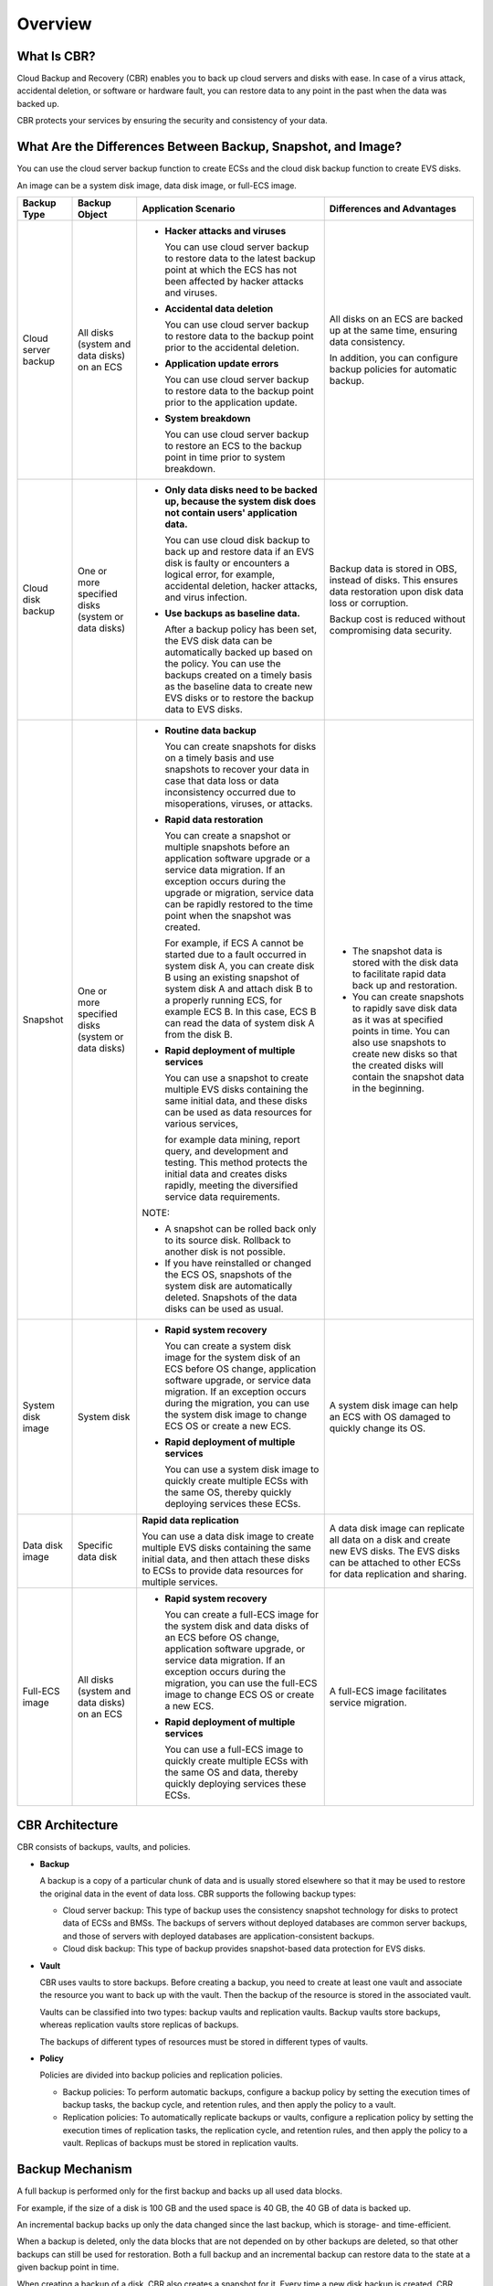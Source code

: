 Overview
========

What Is CBR?
------------

Cloud Backup and Recovery (CBR) enables you to back up cloud servers and disks with ease. In case of a virus attack, accidental deletion, or software or hardware fault, you can restore data to any point in the past when the data was backed up.

CBR protects your services by ensuring the security and consistency of your data.

What Are the Differences Between Backup, Snapshot, and Image?
-------------------------------------------------------------

You can use the cloud server backup function to create ECSs and the cloud disk backup function to create EVS disks.

An image can be a system disk image, data disk image, or full-ECS image.



.. _EN-US_TOPIC_0000001128445638__table178211453578:

+-----------------------------+-----------------------------+-----------------------------+-----------------------------+
| Backup Type                 | Backup Object               | Application Scenario        | Differences and Advantages  |
+=============================+=============================+=============================+=============================+
| Cloud server backup         | All disks (system and data  | -  **Hacker attacks and     | All disks on an ECS are     |
|                             | disks) on an ECS            |    viruses**                | backed up at the same time, |
|                             |                             |                             | ensuring data consistency.  |
|                             |                             |    You can use cloud server |                             |
|                             |                             |    backup to restore data   | In addition, you can        |
|                             |                             |    to the latest backup     | configure backup policies   |
|                             |                             |    point at which the ECS   | for automatic backup.       |
|                             |                             |    has not been affected by |                             |
|                             |                             |    hacker attacks and       |                             |
|                             |                             |    viruses.                 |                             |
|                             |                             |                             |                             |
|                             |                             | -  **Accidental data        |                             |
|                             |                             |    deletion**               |                             |
|                             |                             |                             |                             |
|                             |                             |    You can use cloud server |                             |
|                             |                             |    backup to restore data   |                             |
|                             |                             |    to the backup point      |                             |
|                             |                             |    prior to the accidental  |                             |
|                             |                             |    deletion.                |                             |
|                             |                             |                             |                             |
|                             |                             | -  **Application update     |                             |
|                             |                             |    errors**                 |                             |
|                             |                             |                             |                             |
|                             |                             |    You can use cloud server |                             |
|                             |                             |    backup to restore data   |                             |
|                             |                             |    to the backup point      |                             |
|                             |                             |    prior to the application |                             |
|                             |                             |    update.                  |                             |
|                             |                             |                             |                             |
|                             |                             | -  **System breakdown**     |                             |
|                             |                             |                             |                             |
|                             |                             |    You can use cloud server |                             |
|                             |                             |    backup to restore an ECS |                             |
|                             |                             |    to the backup point in   |                             |
|                             |                             |    time prior to system     |                             |
|                             |                             |    breakdown.               |                             |
+-----------------------------+-----------------------------+-----------------------------+-----------------------------+
| Cloud disk backup           | One or more specified disks | -  **Only data disks need   | Backup data is stored in    |
|                             | (system or data disks)      |    to be backed up, because | OBS, instead of disks. This |
|                             |                             |    the system disk does not | ensures data restoration    |
|                             |                             |    contain users'           | upon disk data loss or      |
|                             |                             |    application data.**      | corruption.                 |
|                             |                             |                             |                             |
|                             |                             |    You can use cloud disk   | Backup cost is reduced      |
|                             |                             |    backup to back up and    | without compromising data   |
|                             |                             |    restore data if an EVS   | security.                   |
|                             |                             |    disk is faulty or        |                             |
|                             |                             |    encounters a logical     |                             |
|                             |                             |    error, for example,      |                             |
|                             |                             |    accidental deletion,     |                             |
|                             |                             |    hacker attacks, and      |                             |
|                             |                             |    virus infection.         |                             |
|                             |                             |                             |                             |
|                             |                             | -  **Use backups as         |                             |
|                             |                             |    baseline data.**         |                             |
|                             |                             |                             |                             |
|                             |                             |    After a backup policy    |                             |
|                             |                             |    has been set, the EVS    |                             |
|                             |                             |    disk data can be         |                             |
|                             |                             |    automatically backed up  |                             |
|                             |                             |    based on the policy. You |                             |
|                             |                             |    can use the backups      |                             |
|                             |                             |    created on a timely      |                             |
|                             |                             |    basis as the baseline    |                             |
|                             |                             |    data to create new EVS   |                             |
|                             |                             |    disks or to restore the  |                             |
|                             |                             |    backup data to EVS       |                             |
|                             |                             |    disks.                   |                             |
+-----------------------------+-----------------------------+-----------------------------+-----------------------------+
| Snapshot                    | One or more specified disks | -  **Routine data backup**  | -  The snapshot data is     |
|                             | (system or data disks)      |                             |    stored with the disk     |
|                             |                             |    You can create snapshots |    data to facilitate rapid |
|                             |                             |    for disks on a timely    |    data back up and         |
|                             |                             |    basis and use snapshots  |    restoration.             |
|                             |                             |    to recover your data in  | -  You can create snapshots |
|                             |                             |    case that data loss or   |    to rapidly save disk     |
|                             |                             |    data inconsistency       |    data as it was at        |
|                             |                             |    occurred due to          |    specified points in      |
|                             |                             |    misoperations, viruses,  |    time. You can also use   |
|                             |                             |    or attacks.              |    snapshots to create new  |
|                             |                             |                             |    disks so that the        |
|                             |                             | -  **Rapid data             |    created disks will       |
|                             |                             |    restoration**            |    contain the snapshot     |
|                             |                             |                             |    data in the beginning.   |
|                             |                             |    You can create a         |                             |
|                             |                             |    snapshot or multiple     |                             |
|                             |                             |    snapshots before an      |                             |
|                             |                             |    application software     |                             |
|                             |                             |    upgrade or a service     |                             |
|                             |                             |    data migration. If an    |                             |
|                             |                             |    exception occurs during  |                             |
|                             |                             |    the upgrade or           |                             |
|                             |                             |    migration, service data  |                             |
|                             |                             |    can be rapidly restored  |                             |
|                             |                             |    to the time point when   |                             |
|                             |                             |    the snapshot was         |                             |
|                             |                             |    created.                 |                             |
|                             |                             |                             |                             |
|                             |                             |    For example, if ECS A    |                             |
|                             |                             |    cannot be started due to |                             |
|                             |                             |    a fault occurred in      |                             |
|                             |                             |    system disk A, you can   |                             |
|                             |                             |    create disk B using an   |                             |
|                             |                             |    existing snapshot of     |                             |
|                             |                             |    system disk A and attach |                             |
|                             |                             |    disk B to a properly     |                             |
|                             |                             |    running ECS, for example |                             |
|                             |                             |    ECS B. In this case, ECS |                             |
|                             |                             |    B can read the data of   |                             |
|                             |                             |    system disk A from the   |                             |
|                             |                             |    disk B.                  |                             |
|                             |                             |                             |                             |
|                             |                             | -  **Rapid deployment of    |                             |
|                             |                             |    multiple services**      |                             |
|                             |                             |                             |                             |
|                             |                             |    You can use a snapshot   |                             |
|                             |                             |    to create multiple EVS   |                             |
|                             |                             |    disks containing the     |                             |
|                             |                             |    same initial data, and   |                             |
|                             |                             |    these disks can be used  |                             |
|                             |                             |    as data resources for    |                             |
|                             |                             |    various services,        |                             |
|                             |                             |                             |                             |
|                             |                             |    for example data mining, |                             |
|                             |                             |    report query, and        |                             |
|                             |                             |    development and testing. |                             |
|                             |                             |    This method protects the |                             |
|                             |                             |    initial data and creates |                             |
|                             |                             |    disks rapidly, meeting   |                             |
|                             |                             |    the diversified service  |                             |
|                             |                             |    data requirements.       |                             |
|                             |                             |                             |                             |
|                             |                             | NOTE:                       |                             |
|                             |                             |                             |                             |
|                             |                             | -  A snapshot can be rolled |                             |
|                             |                             |    back only to its source  |                             |
|                             |                             |    disk. Rollback to        |                             |
|                             |                             |    another disk is not      |                             |
|                             |                             |    possible.                |                             |
|                             |                             | -  If you have reinstalled  |                             |
|                             |                             |    or changed the ECS OS,   |                             |
|                             |                             |    snapshots of the system  |                             |
|                             |                             |    disk are automatically   |                             |
|                             |                             |    deleted. Snapshots of    |                             |
|                             |                             |    the data disks can be    |                             |
|                             |                             |    used as usual.           |                             |
+-----------------------------+-----------------------------+-----------------------------+-----------------------------+
| System disk image           | System disk                 | -  **Rapid system           | A system disk image can     |
|                             |                             |    recovery**               | help an ECS with OS damaged |
|                             |                             |                             | to quickly change its OS.   |
|                             |                             |    You can create a system  |                             |
|                             |                             |    disk image for the       |                             |
|                             |                             |    system disk of an ECS    |                             |
|                             |                             |    before OS change,        |                             |
|                             |                             |    application software     |                             |
|                             |                             |    upgrade, or service data |                             |
|                             |                             |    migration. If an         |                             |
|                             |                             |    exception occurs during  |                             |
|                             |                             |    the migration, you can   |                             |
|                             |                             |    use the system disk      |                             |
|                             |                             |    image to change ECS OS   |                             |
|                             |                             |    or create a new ECS.     |                             |
|                             |                             |                             |                             |
|                             |                             | -  **Rapid deployment of    |                             |
|                             |                             |    multiple services**      |                             |
|                             |                             |                             |                             |
|                             |                             |    You can use a system     |                             |
|                             |                             |    disk image to quickly    |                             |
|                             |                             |    create multiple ECSs     |                             |
|                             |                             |    with the same OS,        |                             |
|                             |                             |    thereby quickly          |                             |
|                             |                             |    deploying services these |                             |
|                             |                             |    ECSs.                    |                             |
+-----------------------------+-----------------------------+-----------------------------+-----------------------------+
| Data disk image             | Specific data disk          | **Rapid data replication**  | A data disk image can       |
|                             |                             |                             | replicate all data on a     |
|                             |                             | You can use a data disk     | disk and create new EVS     |
|                             |                             | image to create multiple    | disks. The EVS disks can be |
|                             |                             | EVS disks containing the    | attached to other ECSs for  |
|                             |                             | same initial data, and then | data replication and        |
|                             |                             | attach these disks to ECSs  | sharing.                    |
|                             |                             | to provide data resources   |                             |
|                             |                             | for multiple services.      |                             |
+-----------------------------+-----------------------------+-----------------------------+-----------------------------+
| Full-ECS image              | All disks (system and data  | -  **Rapid system           | A full-ECS image            |
|                             | disks) on an ECS            |    recovery**               | facilitates service         |
|                             |                             |                             | migration.                  |
|                             |                             |    You can create a         |                             |
|                             |                             |    full-ECS image for the   |                             |
|                             |                             |    system disk and data     |                             |
|                             |                             |    disks of an ECS before   |                             |
|                             |                             |    OS change, application   |                             |
|                             |                             |    software upgrade, or     |                             |
|                             |                             |    service data migration.  |                             |
|                             |                             |    If an exception occurs   |                             |
|                             |                             |    during the migration,    |                             |
|                             |                             |    you can use the full-ECS |                             |
|                             |                             |    image to change ECS OS   |                             |
|                             |                             |    or create a new ECS.     |                             |
|                             |                             |                             |                             |
|                             |                             | -  **Rapid deployment of    |                             |
|                             |                             |    multiple services**      |                             |
|                             |                             |                             |                             |
|                             |                             |    You can use a full-ECS   |                             |
|                             |                             |    image to quickly create  |                             |
|                             |                             |    multiple ECSs with the   |                             |
|                             |                             |    same OS and data,        |                             |
|                             |                             |    thereby quickly          |                             |
|                             |                             |    deploying services these |                             |
|                             |                             |    ECSs.                    |                             |
+-----------------------------+-----------------------------+-----------------------------+-----------------------------+

CBR Architecture
----------------

CBR consists of backups, vaults, and policies.

-  **Backup**

   A backup is a copy of a particular chunk of data and is usually stored elsewhere so that it may be used to restore the original data in the event of data loss. CBR supports the following backup types:

   -  Cloud server backup: This type of backup uses the consistency snapshot technology for disks to protect data of ECSs and BMSs. The backups of servers without deployed databases are common server backups, and those of servers with deployed databases are application-consistent backups.
   -  Cloud disk backup: This type of backup provides snapshot-based data protection for EVS disks.

-  **Vault**

   CBR uses vaults to store backups. Before creating a backup, you need to create at least one vault and associate the resource you want to back up with the vault. Then the backup of the resource is stored in the associated vault.

   Vaults can be classified into two types: backup vaults and replication vaults. Backup vaults store backups, whereas replication vaults store replicas of backups.

   The backups of different types of resources must be stored in different types of vaults.

-  **Policy**

   Policies are divided into backup policies and replication policies.

   -  Backup policies: To perform automatic backups, configure a backup policy by setting the execution times of backup tasks, the backup cycle, and retention rules, and then apply the policy to a vault.
   -  Replication policies: To automatically replicate backups or vaults, configure a replication policy by setting the execution times of replication tasks, the replication cycle, and retention rules, and then apply the policy to a vault. Replicas of backups must be stored in replication vaults.

Backup Mechanism
----------------

A full backup is performed only for the first backup and backs up all used data blocks.

For example, if the size of a disk is 100 GB and the used space is 40 GB, the 40 GB of data is backed up.

An incremental backup backs up only the data changed since the last backup, which is storage- and time-efficient.

When a backup is deleted, only the data blocks that are not depended on by other backups are deleted, so that other backups can still be used for restoration. Both a full backup and an incremental backup can restore data to the state at a given backup point in time.

When creating a backup of a disk, CBR also creates a snapshot for it. Every time a new disk backup is created, CBR deletes the old snapshot and keeps only the latest snapshot.

CBR stores backup data in OBS, enhancing backup data security.

Backup Options
--------------

CBR supports one-off backup and periodic backup. A one-off backup task is manually created by users and is executed only once. Periodic backup tasks are automatically executed based on a user-defined backup policy.



.. _EN-US_TOPIC_0000001128445638__table427813140219:

.. table:: **Table 1** One-off backup and periodic backup

   +------------------------+---------------------------------------------+---------------------------------------------+
   | Item                   | One-Off Backup                              | Periodic Backup                             |
   +========================+=============================================+=============================================+
   | Backup policy          | Not required                                | Required                                    |
   +------------------------+---------------------------------------------+---------------------------------------------+
   | Number of backup tasks | One manual backup task                      | Periodic tasks driven by a backup policy    |
   +------------------------+---------------------------------------------+---------------------------------------------+
   | Backup name            | User-defined backup name, which is          | System-assigned backup name, which is       |
   |                        | **manualbk\_**\ *xxxx* by default           | **autobk\_**\ *xxxx* by default             |
   +------------------------+---------------------------------------------+---------------------------------------------+
   | Backup mode            | Full backup for the first time and          | Full backup for the first time and          |
   |                        | incremental backup subsequently, by default | incremental backup subsequently, by default |
   +------------------------+---------------------------------------------+---------------------------------------------+
   | Application scenario   | Executed before patching or upgrading the   | Executed for routine maintenance of a       |
   |                        | OS or upgrading an application on a         | resource. The latest backup can be used for |
   |                        | resource. A one-off backup can be used to   | restoration if an unexpected failure or     |
   |                        | restore the resource to the original state  | data loss occurs.                           |
   |                        | if the patching or upgrading fails.         |                                             |
   +------------------------+---------------------------------------------+---------------------------------------------+

